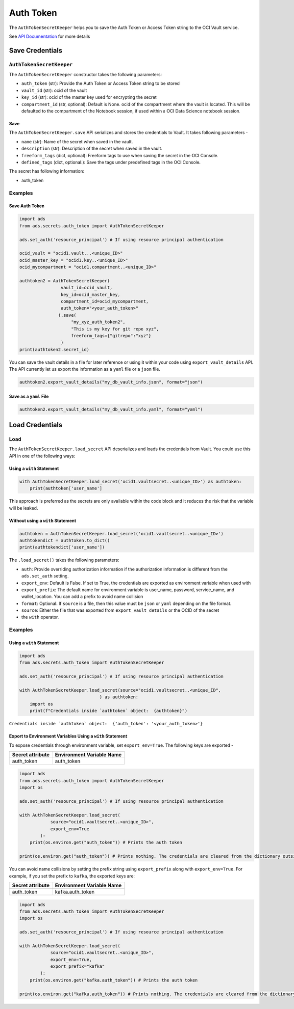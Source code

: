 Auth Token
**********

The ``AuthTokenSecretKeeper`` helps you to save the Auth Token or Access Token string to the OCI Vault service.

See `API Documentation <../../ads.secrets.html#ads.secrets.auth_token.AuthTokenSecretKeeper>`__ for more details 

Save Credentials
================

``AuthTokenSecretKeeper``
-------------------------

The ``AuthTokenSecretKeeper`` constructor takes the following parameters:

* ``auth_token`` (str): Provide the Auth Token or Access Token string to be stored
* ``vault_id`` (str): ocid of the vault
* ``key_id`` (str): ocid of the master key used for encrypting the secret
* ``compartment_id`` (str, optional): Default is None. ocid of the compartment where the vault is located. This will be defaulted to the compartment of the Notebook session, if used within a OCI Data Science notebook session.

Save
^^^^

The ``AuthTokenSecretKeeper.save`` API serializes and stores the credentials to Vault. It takes following parameters -

* ``name`` (str): Name of the secret when saved in the vault.
* ``description`` (str): Description of the secret when saved in the vault.
* ``freeform_tags`` (dict, optional): Freeform tags to use when saving the secret in the OCI Console.
* ``defined_tags`` (dict, optional.): Save the tags under predefined tags in the OCI Console.

The secret has following information: 

* auth_token

Examples
--------

Save Auth Token
^^^^^^^^^^^^^^^

.. code-block:: python3

    import ads
    from ads.secrets.auth_token import AuthTokenSecretKeeper

    ads.set_auth('resource_principal') # If using resource principal authentication

    ocid_vault = "ocid1.vault...<unique_ID>"
    ocid_master_key = "ocid1.key..<unique_ID>"
    ocid_mycompartment = "ocid1.compartment..<unique_ID>"

    authtoken2 = AuthTokenSecretKeeper(
                    vault_id=ocid_vault,
                    key_id=ocid_master_key,
                    compartment_id=ocid_mycompartment,
                    auth_token="<your_auth_token>"
                   ).save(
                        "my_xyz_auth_token2",
                        "This is my key for git repo xyz",
                        freeform_tags={"gitrepo":"xyz"}
                    )
    print(authtoken2.secret_id)

You can save the vault details in a file for later reference or using it within your code using ``export_vault_details`` API. The API currently let us export the information as a ``yaml`` file or a ``json`` file.

.. code-block:: python3

    authtoken2.export_vault_details("my_db_vault_info.json", format="json")

Save as a ``yaml`` File
^^^^^^^^^^^^^^^^^^^^^^^

.. code-block:: python3

    authtoken2.export_vault_details("my_db_vault_info.yaml", format="yaml")

Load Credentials
================

Load
----

The ``AuthTokenSecretKeeper.load_secret`` API deserializes and loads the credentials from Vault. You could use this API in one of the following ways:

Using a ``with`` Statement
^^^^^^^^^^^^^^^^^^^^^^^^^^

.. code-block:: python3

    with AuthTokenSecretKeeper.load_secret('ocid1.vaultsecret..<unique_ID>') as authtoken:
        print(authtoken['user_name']

This approach is preferred as the secrets are only available within the code block and it reduces the risk that the variable will be leaked.

Without using a ``with`` Statement
^^^^^^^^^^^^^^^^^^^^^^^^^^^^^^^^^^

.. code-block:: python3

    authtoken = AuthTokenSecretKeeper.load_secret('ocid1.vaultsecret..<unique_ID>')
    authtokendict = authtoken.to_dict()
    print(authtokendict['user_name'])


The ``.load_secret()`` takes the following parameters:

* ``auth``: Provide overriding authorization information if the authorization information is different from the ``ads.set_auth`` setting.
* ``export_env``: Default is False. If set to True, the credentials are exported as environment variable when used with
* ``export_prefix``: The default name for environment variable is user_name, password, service_name, and wallet_location. You can add a prefix to avoid name collision
* ``format``: Optional. If ``source`` is a file, then this value must be ``json`` or ``yaml`` depending on the file format.
* ``source``: Either the file that was exported from ``export_vault_details`` or the OCID of the secret
* the ``with`` operator.

Examples
--------

Using a ``with`` Statement
^^^^^^^^^^^^^^^^^^^^^^^^^^

.. code-block:: python3

    import ads
    from ads.secrets.auth_token import AuthTokenSecretKeeper

    ads.set_auth('resource_principal') # If using resource principal authentication

    with AuthTokenSecretKeeper.load_secret(source="ocid1.vaultsecret..<unique_ID",
                                   ) as authtoken:
        import os
        print(f"Credentials inside `authtoken` object:  {authtoken}")

``Credentials inside `authtoken` object:  {'auth_token': '<your_auth_token>'}``


Export to Environment Variables Using a ``with`` Statement
^^^^^^^^^^^^^^^^^^^^^^^^^^^^^^^^^^^^^^^^^^^^^^^^^^^^^^^^^^

To expose credentials through environment variable, set ``export_env=True``. The following keys are exported -

+------------------+---------------------------+
| Secret attribute | Environment Variable Name |
+==================+===========================+
| auth_token       | auth_token                |
+------------------+---------------------------+

.. code-block:: python3

    import ads
    from ads.secrets.auth_token import AuthTokenSecretKeeper
    import os

    ads.set_auth('resource_principal') # If using resource principal authentication

    with AuthTokenSecretKeeper.load_secret(
                source="ocid1.vaultsecret..<unique_ID>",
                export_env=True
            ):
        print(os.environ.get("auth_token")) # Prints the auth token

    print(os.environ.get("auth_token")) # Prints nothing. The credentials are cleared from the dictionary outside the ``with`` block

You can avoid name collisions by setting the prefix string using ``export_prefix`` along with ``export_env=True``. For example, if you set the prefix to ``kafka``, the exported keys are:

+------------------+---------------------------+
| Secret attribute | Environment Variable Name |
+==================+===========================+
| auth_token       | kafka.auth_token          |
+------------------+---------------------------+


.. code-block:: python3

    import ads
    from ads.secrets.auth_token import AuthTokenSecretKeeper
    import os

    ads.set_auth('resource_principal') # If using resource principal authentication

    with AuthTokenSecretKeeper.load_secret(
                source="ocid1.vaultsecret..<unique_ID>",
                export_env=True,
                export_prefix="kafka"
            ):
        print(os.environ.get("kafka.auth_token")) # Prints the auth token

    print(os.environ.get("kafka.auth_token")) # Prints nothing. The credentials are cleared from the dictionary outside the ``with`` block



